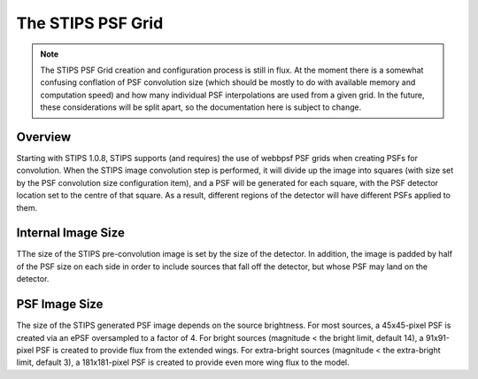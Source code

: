 The STIPS PSF Grid
==================
.. note::

    The STIPS PSF Grid creation and configuration process is still in flux. At the moment there is a somewhat confusing conflation of PSF convolution size (which should be mostly to do with available memory and computation speed) and how many individual PSF interpolations are used from a given grid. In the future, these considerations will be split apart, so the documentation here is subject to change.

Overview
--------

Starting with STIPS 1.0.8, STIPS supports (and requires) the use of webbpsf PSF grids when creating PSFs for convolution. When the STIPS image convolution step is performed, it will divide up the image into squares (with size set by the PSF convolution size configuration item), and a PSF will be generated for each square, with the PSF detector location set to the centre of that square. As a result, different regions of the detector will have different PSFs applied to them.

Internal Image Size
-------------------

TThe size of the STIPS pre-convolution image is set by the size of the detector. In addition, the image is padded by half of the PSF size on each side in order to include sources that fall off the detector, but whose PSF may land on the detector.

PSF Image Size
--------------

The size of the STIPS generated PSF image depends on the source brightness. For most sources, a 45x45-pixel PSF is created via an ePSF oversampled to a factor of 4. For bright sources (magnitude < the bright limit, default 14), a 91x91-pixel PSF is created to provide flux from the extended wings. For extra-bright sources (magnitude < the extra-bright limit, default 3), a 181x181-pixel PSF is created to provide even more wing flux to the model.
